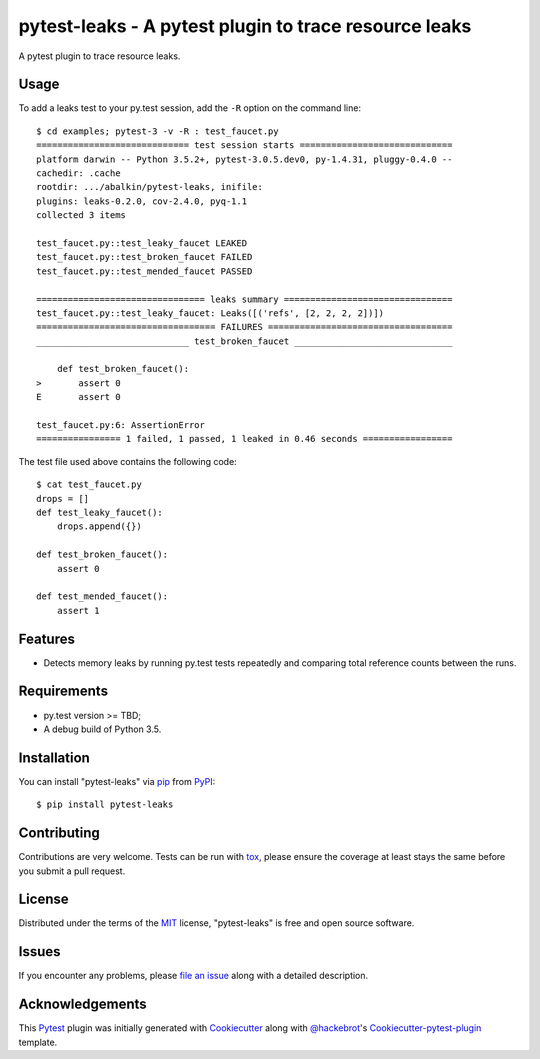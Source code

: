 pytest-leaks - A pytest plugin to trace resource leaks
======================================================

.. image:: https://badge.fury.io/py/pytest-leaks.svg
    :target: https://badge.fury.io/py/pytest-leaks
    :alt: See Package Info on PyPI

.. image:: https://travis-ci.org/abalkin/pytest-leaks.svg?branch=master
    :target: https://travis-ci.org/abalkin/pytest-leaks
    :alt: See Build Status on Travis CI

.. image:: https://ci.appveyor.com/api/projects/status/github/abalkin/pytest-leaks?branch=master&svg=true
    :target: https://ci.appveyor.com/project/abalkin/pytest-leaks/branch/master
    :alt: See Build Status on AppVeyor

A pytest plugin to trace resource leaks.

Usage
-----

To add a leaks test to your py.test session, add the ``-R`` option on the command line::

    $ cd examples; pytest-3 -v -R : test_faucet.py
    ============================= test session starts =============================
    platform darwin -- Python 3.5.2+, pytest-3.0.5.dev0, py-1.4.31, pluggy-0.4.0 --
    cachedir: .cache
    rootdir: .../abalkin/pytest-leaks, inifile:
    plugins: leaks-0.2.0, cov-2.4.0, pyq-1.1
    collected 3 items

    test_faucet.py::test_leaky_faucet LEAKED
    test_faucet.py::test_broken_faucet FAILED
    test_faucet.py::test_mended_faucet PASSED

    ================================ leaks summary ================================
    test_faucet.py::test_leaky_faucet: Leaks([('refs', [2, 2, 2, 2])])
    ================================== FAILURES ===================================
    _____________________________ test_broken_faucet ______________________________

        def test_broken_faucet():
    >       assert 0
    E       assert 0

    test_faucet.py:6: AssertionError
    ================ 1 failed, 1 passed, 1 leaked in 0.46 seconds =================

The test file used above contains the following code::

    $ cat test_faucet.py
    drops = []
    def test_leaky_faucet():
        drops.append({})

    def test_broken_faucet():
        assert 0

    def test_mended_faucet():
        assert 1

Features
--------

* Detects memory leaks by running py.test tests repeatedly and comparing total reference
  counts between the runs.


Requirements
------------

* py.test version >= TBD;
* A debug build of Python 3.5.


Installation
------------

You can install "pytest-leaks" via `pip`_ from `PyPI`_::

    $ pip install pytest-leaks


Contributing
------------
Contributions are very welcome. Tests can be run with `tox`_, please ensure
the coverage at least stays the same before you submit a pull request.

License
-------

Distributed under the terms of the `MIT`_ license, "pytest-leaks" is free and open source software.


Issues
------

If you encounter any problems, please `file an issue`_ along with a detailed description.

Acknowledgements
----------------

This `Pytest`_ plugin was initially generated with `Cookiecutter`_ along with `@hackebrot`_'s
`Cookiecutter-pytest-plugin`_ template.

.. _`Cookiecutter`: https://github.com/audreyr/cookiecutter
.. _`@hackebrot`: https://github.com/hackebrot
.. _`MIT`: http://opensource.org/licenses/MIT
.. _`cookiecutter-pytest-plugin`: https://github.com/pytest-dev/cookiecutter-pytest-plugin
.. _`file an issue`: https://github.com/abalkin/pytest-leaks/issues
.. _`pytest`: https://github.com/pytest-dev/pytest
.. _`tox`: https://tox.readthedocs.io/en/latest/
.. _`pip`: https://pypi.python.org/pypi/pip/
.. _`PyPI`: https://pypi.python.org/pypi
